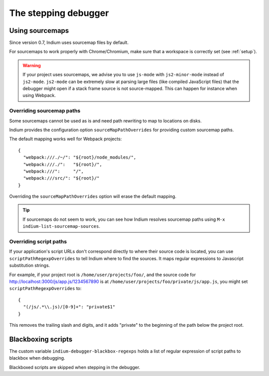 .. _debugger:

The stepping debugger
=====================

.. _sourcemaps:

Using sourcemaps
----------------

Since version 0.7, Indium uses sourcemap files by default.

For sourcemaps to work properly with Chrome/Chromium, make sure that a
workspace is correctly set (see :ref:`setup`).

.. Warning:: If your project uses sourcemaps, we advise you to use ``js-mode``
             with ``js2-minor-mode`` instead of ``js2-mode``.  ``js2-mode`` can
             be extremely slow at parsing large files (like compiled JavaScript
             files) that the debugger might open if a stack frame source is not
             source-mapped.  This can happen for instance when using Webpack.


.. _webpack:

Overriding sourcemap paths
~~~~~~~~~~~~~~~~~~~~~~~~~~

Some sourcemaps cannot be used as is and need path rewriting to map to locations on disks.

Indium provides the configuration option ``sourceMapPathOverrides`` for
providing custom sourcemap paths.

The default mapping works well for Webpack projects::
  
   {
     "webpack:///./~/": "${root}/node_modules/",
     "webpack:///./":   "${root}/",
     "webpack:///":     "/",
     "webpack:///src/": "${root}/"
   }

Overriding the ``sourceMapPathOverrides`` option will erase the default mapping.

.. TIP:: If sourcemaps do not seem to work, you can see how Indium resolves
          sourcemap paths using ``M-x indium-list-sourcemap-sources``.

.. _scriptpaths:

Overriding script paths
~~~~~~~~~~~~~~~~~~~~~~~

If your application's script URLs don't correspond directly to where
their source code is located, you can use ``scriptPathRegexpOverrides`` to
tell Indium where to find the sources.  It maps regular expressions to
Javascript substitution strings.

For example, if your project root is ``/home/user/projects/foo/``, and
the source code for http://localhost:3000/js/app.js/1234567890 is at
``/home/user/projects/foo/private/js/app.js``, you might set
``scriptPathRegexpOverrides`` to::

   {
     "(/js/.*\\.js)/[0-9]+": "private$1"
   }

This removes the trailing slash and digits, and it adds "private" to
the beginning of the path below the project root.


Blackboxing scripts
-------------------

The custom variable ``indium-debugger-blackbox-regexps`` holds a list of regular
expression of script paths to blackbox when debugging.

Blackboxed scripts are skipped when stepping in the debugger.
